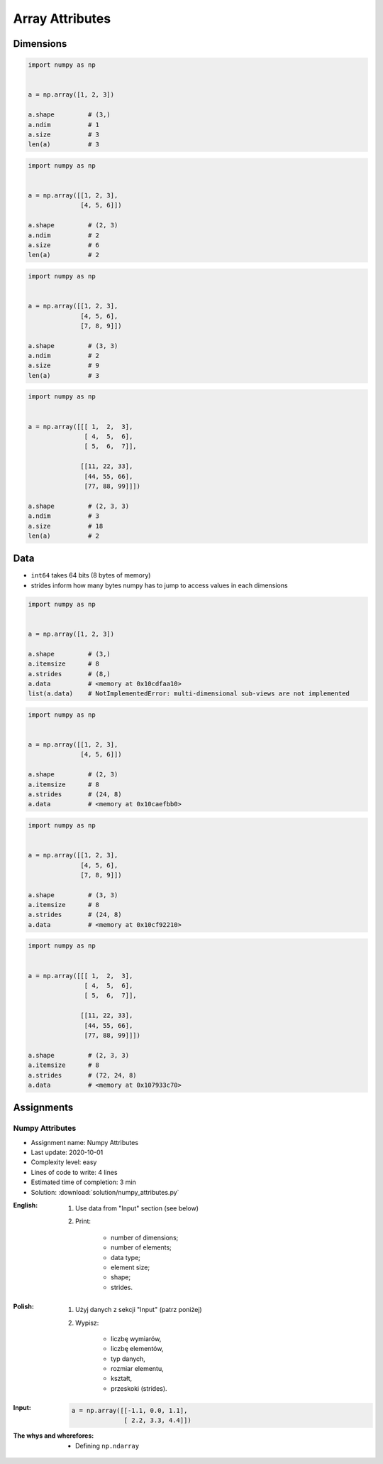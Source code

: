 ****************
Array Attributes
****************


Dimensions
==========
.. code-block:: python

    import numpy as np


    a = np.array([1, 2, 3])

    a.shape         # (3,)
    a.ndim          # 1
    a.size          # 3
    len(a)          # 3

.. code-block:: python

    import numpy as np


    a = np.array([[1, 2, 3],
                  [4, 5, 6]])

    a.shape         # (2, 3)
    a.ndim          # 2
    a.size          # 6
    len(a)          # 2

.. code-block:: python

    import numpy as np


    a = np.array([[1, 2, 3],
                  [4, 5, 6],
                  [7, 8, 9]])

    a.shape         # (3, 3)
    a.ndim          # 2
    a.size          # 9
    len(a)          # 3

.. code-block:: python

    import numpy as np


    a = np.array([[[ 1,  2,  3],
                   [ 4,  5,  6],
                   [ 5,  6,  7]],

                  [[11, 22, 33],
                   [44, 55, 66],
                   [77, 88, 99]]])

    a.shape         # (2, 3, 3)
    a.ndim          # 3
    a.size          # 18
    len(a)          # 2


Data
====
* ``int64`` takes 64 bits (8 bytes of memory)
* strides inform how many bytes numpy has to jump to access values in each dimensions

.. code-block:: python

    import numpy as np


    a = np.array([1, 2, 3])

    a.shape         # (3,)
    a.itemsize      # 8
    a.strides       # (8,)
    a.data          # <memory at 0x10cdfaa10>
    list(a.data)    # NotImplementedError: multi-dimensional sub-views are not implemented

.. code-block:: python

    import numpy as np


    a = np.array([[1, 2, 3],
                  [4, 5, 6]])

    a.shape         # (2, 3)
    a.itemsize      # 8
    a.strides       # (24, 8)
    a.data          # <memory at 0x10caefbb0>

.. code-block:: python

    import numpy as np


    a = np.array([[1, 2, 3],
                  [4, 5, 6],
                  [7, 8, 9]])

    a.shape         # (3, 3)
    a.itemsize      # 8
    a.strides       # (24, 8)
    a.data          # <memory at 0x10cf92210>

.. code-block:: python

    import numpy as np


    a = np.array([[[ 1,  2,  3],
                   [ 4,  5,  6],
                   [ 5,  6,  7]],

                  [[11, 22, 33],
                   [44, 55, 66],
                   [77, 88, 99]]])

    a.shape         # (2, 3, 3)
    a.itemsize      # 8
    a.strides       # (72, 24, 8)
    a.data          # <memory at 0x107933c70>


Assignments
===========

Numpy Attributes
----------------
* Assignment name: Numpy Attributes
* Last update: 2020-10-01
* Complexity level: easy
* Lines of code to write: 4 lines
* Estimated time of completion: 3 min
* Solution: :download:`solution/numpy_attributes.py`

:English:
    #. Use data from "Input" section (see below)
    #. Print:

        * number of dimensions;
        * number of elements;
        * data type;
        * element size;
        * shape;
        * strides.

:Polish:
    #. Użyj danych z sekcji "Input" (patrz poniżej)
    #. Wypisz:

        * liczbę wymiarów,
        * liczbę elementów,
        * typ danych,
        * rozmiar elementu,
        * kształt,
        * przeskoki (strides).

:Input:
    .. code-block:: python

        a = np.array([[-1.1, 0.0, 1.1],
                      [ 2.2, 3.3, 4.4]])

:The whys and wherefores:
    * Defining ``np.ndarray``
